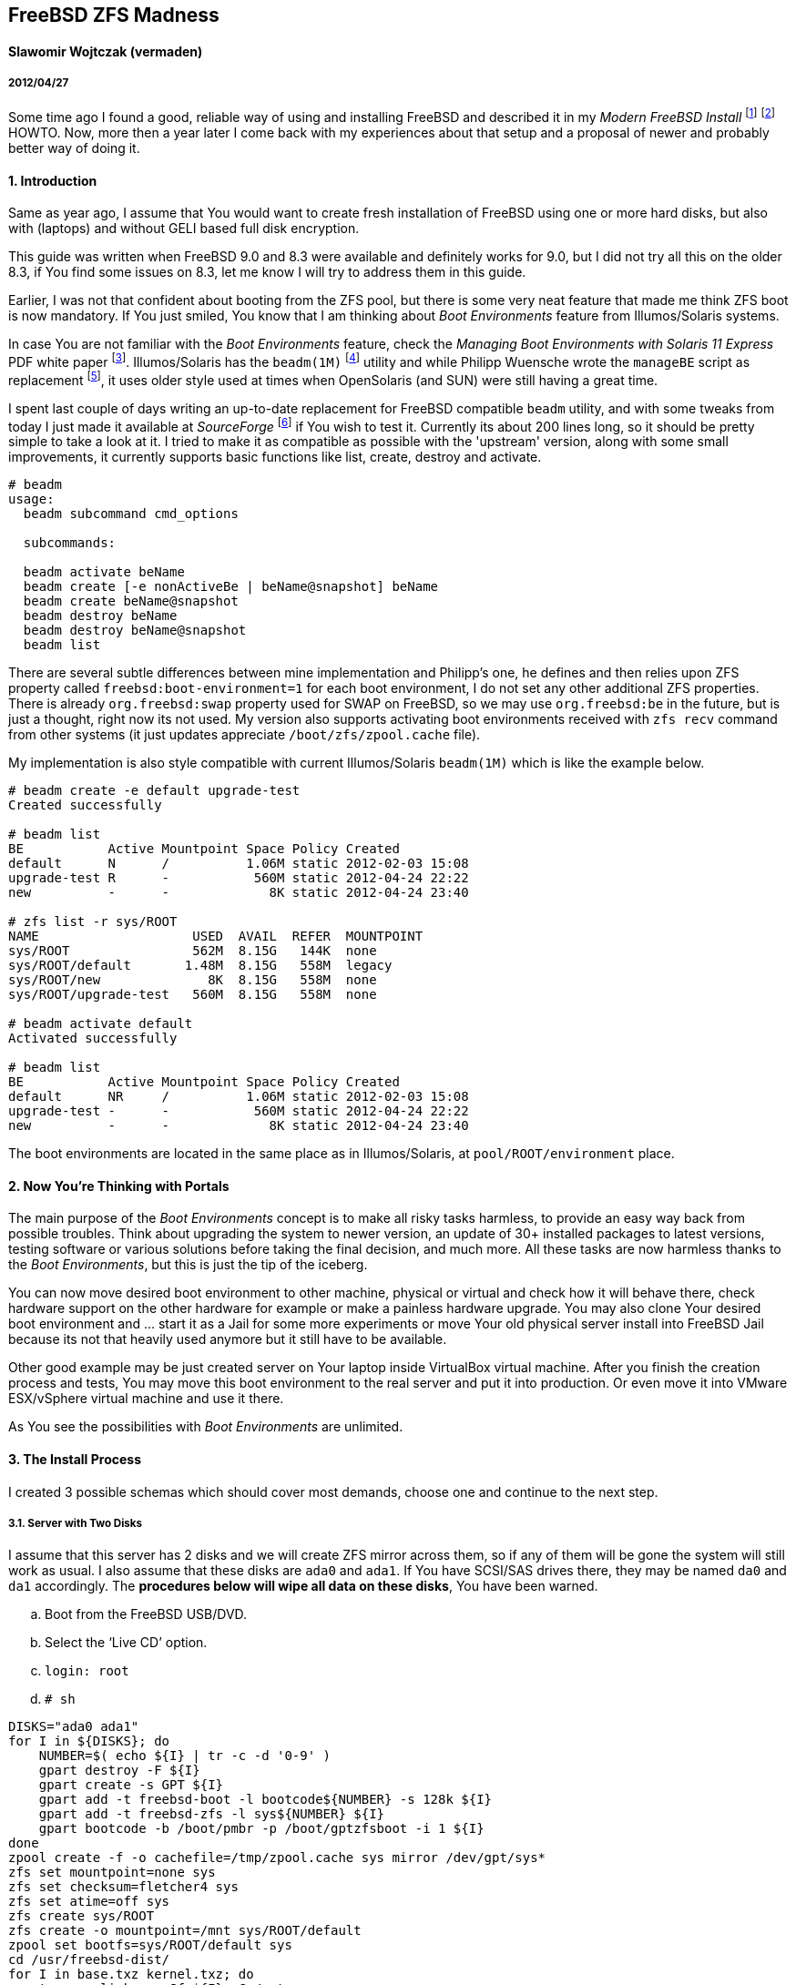 [[freebsd-zfs-madness]]
== FreeBSD ZFS Madness


[[slawomir-wojtczak-vermaden]]
==== Slawomir Wojtczak (vermaden)

[[section]]
===== 2012/04/27

Some time ago I found a good, reliable way of using and installing FreeBSD and described it in my _Modern FreeBSD Install_ footnote:[http://forums.freebsd.org/showthread.php?t=10334] footnote:[http://forums.freebsd.org/showthread.php?t=12082] HOWTO.
Now, more then a year later I come back with my experiences about that setup and a proposal of newer and probably better way of doing it.

[[introduction]]
==== 1. Introduction

Same as year ago, I assume that You would want to create fresh installation of FreeBSD using one or more hard disks, but also with (laptops) and without GELI based full disk encryption.

This guide was written when FreeBSD 9.0 and 8.3 were available and definitely works for 9.0, but I did not try all this on the older 8.3, if You find some issues on 8.3, let me know I will try to address them in this guide.

Earlier, I was not that confident about booting from the ZFS pool, but there is some very neat feature that made me think ZFS boot is now mandatory.
If You just smiled, You know that I am thinking about _Boot Environments_ feature from Illumos/Solaris systems.

In case You are not familiar with the _Boot Environments_ feature, check the _Managing Boot Environments with Solaris 11 Express_ PDF white paper footnote:[http://docs.oracle.com/cd/E19963-01/pdf/820-6565.pdf].
Illumos/Solaris has the `beadm(1M)` footnote:[http://docs.oracle.com/cd/E19963-01/html/821-1462/beadm-1m.html] utility and while Philipp Wuensche wrote the `manageBE` script as replacement footnote:[http://anonsvn.h3q.com/projects/freebsd-patches/wiki/manageBE], it uses older style used at times when OpenSolaris (and SUN) were still having a great time.

I spent last couple of days writing an up-to-date replacement for FreeBSD compatible `beadm` utility, and with some tweaks from today I just made it available at _SourceForge_ footnote:[https://sourceforge.net/projects/beadm] if You wish to test it.
Currently its about 200 lines long, so it should be pretty simple to take a look at it.
I tried to make it as compatible as possible with the 'upstream' version, along with some small improvements, it currently supports basic functions like list, create, destroy and activate.

[source,sh]
----
# beadm
usage:
  beadm subcommand cmd_options

  subcommands:

  beadm activate beName
  beadm create [-e nonActiveBe | beName@snapshot] beName
  beadm create beName@snapshot
  beadm destroy beName
  beadm destroy beName@snapshot
  beadm list
----

There are several subtle differences between mine implementation and Philipp's one, he defines and then relies upon ZFS property called `freebsd:boot-environment=1` for each boot environment, I do not set any other additional ZFS properties.
There is already `org.freebsd:swap` property used for SWAP on FreeBSD, so we may use `org.freebsd:be` in the future, but is just a thought, right now its not used.
My version also supports activating boot environments received with `zfs recv` command from other systems (it just updates appreciate `/boot/zfs/zpool.cache` file).

My implementation is also style compatible with current Illumos/Solaris `beadm(1M)` which is like the example below.

[source,sh]
----
# beadm create -e default upgrade-test
Created successfully

# beadm list
BE           Active Mountpoint Space Policy Created
default      N      /          1.06M static 2012-02-03 15:08
upgrade-test R      -           560M static 2012-04-24 22:22
new          -      -             8K static 2012-04-24 23:40

# zfs list -r sys/ROOT
NAME                    USED  AVAIL  REFER  MOUNTPOINT
sys/ROOT                562M  8.15G   144K  none
sys/ROOT/default       1.48M  8.15G   558M  legacy
sys/ROOT/new              8K  8.15G   558M  none
sys/ROOT/upgrade-test   560M  8.15G   558M  none

# beadm activate default
Activated successfully

# beadm list
BE           Active Mountpoint Space Policy Created
default      NR     /          1.06M static 2012-02-03 15:08
upgrade-test -      -           560M static 2012-04-24 22:22
new          -      -             8K static 2012-04-24 23:40
----

The boot environments are located in the same place as in Illumos/Solaris, at `pool/ROOT/environment` place.

[[now-youre-thinking-with-portals]]
==== 2. Now You're Thinking with Portals

The main purpose of the _Boot Environments_ concept is to make all risky tasks harmless, to provide an easy way back from possible troubles.
Think about upgrading the system to newer version, an update of 30+ installed packages to latest versions, testing software or various solutions before taking the final decision, and much more.
All these tasks are now harmless thanks to the __Boot Environments__, but this is just the tip of the iceberg.

You can now move desired boot environment to other machine, physical or virtual and check how it will behave there, check hardware support on the other hardware for example or make a painless hardware upgrade.
You may also clone Your desired boot environment and ... start it as a Jail for some more experiments or move Your old physical server install into FreeBSD Jail because its not that heavily used anymore but it still have to be available.

Other good example may be just created server on Your laptop inside VirtualBox virtual machine.
After you finish the creation process and tests, You may move this boot environment to the real server and put it into production.
Or even move it into VMware ESX/vSphere virtual machine and use it there.

As You see the possibilities with _Boot Environments_ are unlimited.

[[the-install-process]]
==== 3. The Install Process

I created 3 possible schemas which should cover most demands, choose one and continue to the next step.

[[server-with-two-disks]]
3.1. Server with Two Disks
++++++++++++++++++++++++++

I assume that this server has 2 disks and we will create ZFS mirror across them, so if any of them will be gone the system will still work as usual.
I also assume that these disks are `ada0` and `ada1`.
If You have SCSI/SAS drives there, they may be named `da0` and `da1` accordingly.
The **procedures below will wipe all data on these disks**, You have been warned.

..  Boot from the FreeBSD USB/DVD.
..  Select the '`Live CD`' option.
..  `login: root`
..  `# sh`
[source,sh]
----
DISKS="ada0 ada1"
for I in ${DISKS}; do
    NUMBER=$( echo ${I} | tr -c -d '0-9' )
    gpart destroy -F ${I}
    gpart create -s GPT ${I}
    gpart add -t freebsd-boot -l bootcode${NUMBER} -s 128k ${I}
    gpart add -t freebsd-zfs -l sys${NUMBER} ${I}
    gpart bootcode -b /boot/pmbr -p /boot/gptzfsboot -i 1 ${I}
done
zpool create -f -o cachefile=/tmp/zpool.cache sys mirror /dev/gpt/sys*
zfs set mountpoint=none sys
zfs set checksum=fletcher4 sys
zfs set atime=off sys
zfs create sys/ROOT
zfs create -o mountpoint=/mnt sys/ROOT/default
zpool set bootfs=sys/ROOT/default sys
cd /usr/freebsd-dist/
for I in base.txz kernel.txz; do
    tar --unlink -xvpJf ${I} -C /mnt
done
cp /tmp/zpool.cache /mnt/boot/zfs/
cat << EOF >> /mnt/boot/loader.conf
zfs_load=YES
vfs.root.mountfrom="zfs:sys/ROOT/default"
EOF
cat << EOF >> /mnt/etc/rc.conf
zfs_enable=YES
EOF
:> /mnt/etc/fstab
zfs umount -a
zfs set mountpoint=legacy sys/ROOT/default
reboot
----

After these instructions and reboot we have these GPT partitions available, this example is on a 512MB disk.

[source,sh]
----
# gpart show
=>     34  1048509  ada0  GPT  (512M)
       34      256     1  freebsd-boot  (128k)
      290  1048253     2  freebsd-zfs  (511M)

=>     34  1048509  ada1  GPT  (512M)
       34      256     1  freebsd-boot  (128k)
      290  1048253     2  freebsd-zfs  (511M)

# gpart list | grep label
   label: bootcode0
   label: sys0
   label: bootcode1
   label: sys1

# zpool status
  pool: sys
 state: ONLINE
  scan: none requested
config:

        NAME          STATE     READ WRITE CKSUM
        sys           ONLINE       0     0     0
          mirror-0    ONLINE       0     0     0
            gpt/sys0  ONLINE       0     0     0
            gpt/sys1  ONLINE       0     0     0

errors: No known data errors
----

[[server-with-one-disk]]
3.2. Server with One Disk
+++++++++++++++++++++++++

If Your server configuration has only one disk, lets assume its `ada0`, then You need different points 5. and 7. to make, use these instead of the ones above.

[source,sh]
----
DISKS="ada0"
zpool create -f -o cachefile=/tmp/zpool.cache sys /dev/gpt/sys*
----

All other steps are the same.

[[read-warrior-laptop]]
3.3. Road Warrior Laptop
++++++++++++++++++++++++

The procedure is quite different for Laptop because we will use the full disk encryption mechanism provided by GELI and then setup the ZFS pool.
Its not currently possible to boot off from the ZFS pool on top of encrypted GELI provider, so we will use setup similar to the _Server with ..._ one but with additional `local` pool for `/home` and `/root` partitions.
It will be password based and You will be asked to type-in that password at every boot.
The install process is generally the same with new instructions added for the GELI encrypted `local` pool, I put them with *different color* to make the difference more visible.

..  Boot from the FreeBSD USB/DVD.
..  Select the '`Live CD`' option.
..  `login: root`
..  `# sh`
[source,sh]
----
DISKS="ada0"
for I in ${DISKS}; do
    NUMBER=$( echo ${I} | tr -c -d '0-9' )
    gpart destroy -F ${I}
    gpart create -s GPT ${I}
    gpart add -t freebsd-boot -l bootcode${NUMBER} -s 128k ${I}
    gpart add -t freebsd-zfs -l sys${NUMBER} -s 10G ${I}
    gpart add -t freebsd-zfs -l local${NUMBER} ${I}
    gpart bootcode -b /boot/pmbr -p /boot/gptzfsboot -i 1 ${I}
done
zpool create -f -o cachefile=/tmp/zpool.cache sys /dev/gpt/sys0
zfs set mountpoint=none sys
zfs set checksum=fletcher4 sys
zfs set atime=off sys
zfs create sys/ROOT
zfs create -o mountpoint=/mnt sys/ROOT/default
zpool set bootfs=sys/ROOT/default sys
geli init -b -s 4096 -e AES-CBC -l 128 /dev/gpt/local0
geli attach /dev/gpt/local0
zpool create -f -o cachefile=/tmp/zpool.cache local /dev/gpt/local0.eli
zfs set mountpoint=none local
zfs set checksum=fletcher4 local
zfs set atime=off local
zfs create local/home
zfs create -o mountpoint=/mnt/root local/root
cd /usr/freebsd-dist/
for I in base.txz kernel.txz; do
    tar --unlink -xvpJf ${I} -C /mnt
done
cp /tmp/zpool.cache /mnt/boot/zfs/
cat << EOF >> /mnt/boot/loader.conf
zfs_load=YES
geom_eli_load=YES`
vfs.root.mountfrom="zfs:sys/ROOT/default"
EOF
cat << EOF >> /mnt/etc/rc.conf
zfs_enable=YES
EOF
:> /mnt/etc/fstab
zfs umount -a
zfs set mountpoint=legacy sys/ROOT/default
zfs set mountpoint=/home local/home
zfs set mountpoint=/root local/root
reboot
----

After these instructions and reboot we have these GPT partitions available, this example is on a 4GB disk.

[source,sh]
----
# gpart show
=>     34  8388541  ada0  GPT  (4.0G)
       34      256     1  freebsd-boot  (128k)
      290  2097152     2  freebsd-zfs  (1.0G)
  2097442  6291133     3  freebsd-zfs  (3G)

# gpart list | grep label
   label: bootcode0
   label: sys0
   label: local0

# zpool status
  pool: local
 state: ONLINE
 scan: none requested
config:

        NAME              STATE     READ WRITE CKSUM
        sys               ONLINE       0     0     0
          gpt/local0.eli  ONLINE       0     0     0

errors: No known data errors

  pool: sys
 state: ONLINE
 scan: none requested
config:

        NAME        STATE     READ WRITE CKSUM
        sys         ONLINE       0     0     0
          gpt/sys0  ONLINE       0     0     0

errors: No known data errors
----

[[basic-setup-after-install]]
==== 4. Basic Setup after Install

1.  Login as *root* with empty password.
2.  Create initial *snapshot* after install.
3.  Set new *root* password.
4.  Set machine's **hostname**.
5.  Set proper **timezone**.
6.  Add some *swap* space.
7.  Create *snapshot* called `configured` or `production`

[[enable-boot-environments]]
==== 5. Enable Boot Environments

Here are some simple instructions on how to download and enable the `beadm` command line utility for easy _Boot Environments_ administration.

[source,sh]
----
# fetch https://downloads.sourceforge.net/project/beadm/beadm -o /usr/sbin/beadm
# chmod +x /usr/sbin/beadm
# rehash
# beadm list
BE      Active Mountpoint Space Policy Created
default NR     /           592M static 2012-04-25 02:03
----

[[wysiwtf]]
==== 6. WYSIWTF

Now we have a working ZFS only FreeBSD system, I will put some example here about what You now can do with this type of installation and of course the _Boot Environments_ feature.

[[create-new-boot-environment-before-upgrade]]
6.1. Create New Boot Environment Before Upgrade
++++++++++++++++++++++++++++++++++++++++++++++++

..  Create new environment from the current one.
..  Activate it.
..  Reboot into it.
..  Mess with it.

[[perform-upgrade-within-a-jail]]
6.2. Perform Upgrade within a Jail
++++++++++++++++++++++++++++++++++

This concept is about creating new boot environment from the desired one, lets call it `jailed`, then start that new environment inside a FreeBSD Jail and perform upgrade there.
After You have finished all tasks related to this upgrade and You are satisfied with the achieved results, shutdown that Jail, set the boot environment into that just upgraded Jail called `jailed` and reboot into just upgraded system without any risks.

..  Create new boot environment called `jailed`.
..  Create `/usr/jails` directory.
..  Set mount point of new boot environment to `/usr/jails/jailed` dir.
..  Enable FreeBSD Jails mechanism and the `jailed` Jail in `/etc/rc.conf` file.
..  Start the Jails mechanism.
..  Check if the `jailed` Jail started.
..  Login into the `jailed` Jail.
..  *PERFORM ACTUAL UPGRADE.*
..  Stop the `jailed` Jail.
.. Disable Jails mechanism in `/etc/rc.conf` file.
.. Activate just upgraded `jailed` boot environment.
.. Restart the system into upgraded system.

[[import-boot-environment-from-other-machine]]
6.3. Import Boot Environment from Other Machine
++++++++++++++++++++++++++++++++++++++++++++++++

Lets assume, that You need to upgrade or do some major modification to some of Your servers, You will then create new boot environment from the default one, move it to other 'free' machine, perform these tasks there and after everything is done, move the modified boot environment to the production without any risks.
You may as well transport that environment into You laptop/workstation and upgrade it in a Jail like in step 6.2 of this guide.

..  Create new environment on the _production_ server.
..  Send the `upgrade` environment to _test_ server.
..  Activate the `upgrade` environment on the _test_ server.
..  Reboot into the `upgrade` environment on the _test_ server.
..  *PERFORM ACTUAL UPGRADE AFTER REBOOT.*
..  Sent the upgraded `upgrade` environment onto _production_ server.
..  Activate upgraded `upgrade` environment on the _production_ server.
..  Reboot into the `upgrade` environment on the _production_ server.
